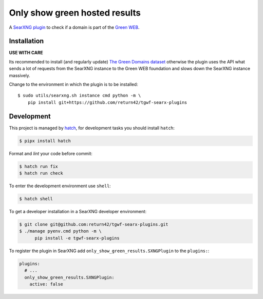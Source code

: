 .. SPDX-License-Identifier: AGPL-3.0-or-later

==============================
Only show green hosted results
==============================

A `SearXNG plugin <https://docs.searxng.org/dev/plugins.html>`__ to check if a
domain is part of the `Green WEB <https://www.thegreenwebfoundation.org/>`__.

Installation
============

**USE WITH CARE**

Its recommended to install (and regularly update) `The Green Domains dataset
<https://github.com/thegreenwebfoundation/admin-portal/blob/master/docs/working-with-greenweb-datasets.md>`__
otherwise the plugin uses the API what sends a lot of requests from the SearXNG
instance to the Green WEB foundation and slows down the SearXNG instance
massively.

Change to the environment in which the plugin is to be installed::

     $ sudo utils/searxng.sh instance cmd python -m \
         pip install git+https://github.com/return42/tgwf-searx-plugins


Development
===========

This project is managed by `hatch <https://hatch.pypa.io>`_, for development
tasks you should install ``hatch``:

.. code:: sh

    $ pipx install hatch

Format and *lint* your code before commit:

.. code:: sh

    $ hatch run fix
    $ hatch run check

To enter the development environment use ``shell``:

.. code:: sh

   $ hatch shell

To get a developer installation in a SearXNG developer environment:

.. code:: sh

   $ git clone git@github.com:return42/tgwf-searx-plugins.git
   $ ./manage pyenv.cmd python -m \
         pip install -e tgwf-searx-plugins

To register the plugin in SearXNG add ``only_show_green_results.SXNGPlugin`` to
the ``plugins:``:

.. code:: yaml

    plugins:
      # ...
      only_show_green_results.SXNGPlugin:
        active: false
